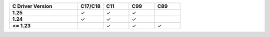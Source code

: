 .. list-table::
   :header-rows: 1
   :stub-columns: 1
   :class: compatibility
   :widths: 40 15 15 15 15

   * - C Driver Version
     - C17/C18
     - C11
     - C99
     - C89
   * - 1.25
     - ✓
     - ✓
     - ✓
     -
   * - 1.24
     - ✓
     - ✓
     - ✓
     -
   * - <= 1.23
     -
     - ✓
     - ✓
     - ✓
